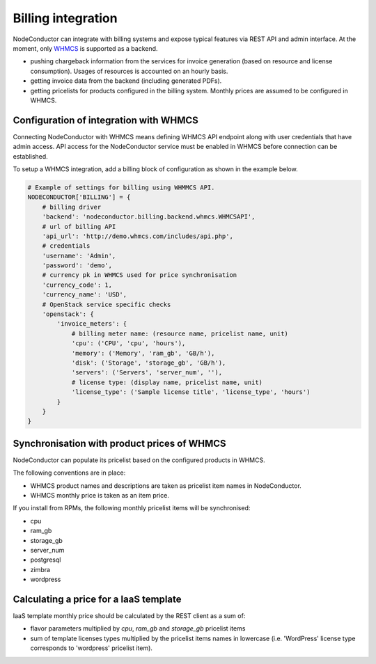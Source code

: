 Billing integration
-------------------

NodeConductor can integrate with billing systems and expose typical features via REST API and admin interface.
At the moment, only WHMCS_ is supported as a backend.

- pushing chargeback information from the services for invoice generation (based on resource and license consumption).
  Usages of resources is accounted on an hourly basis.
- getting invoice data from the backend (including generated PDFs).
- getting pricelists for products configured in the billing system. Monthly prices are assumed to be configured in WHMCS.


.. _WHMCS: http://www.whmcs.com/

Configuration of integration with WHMCS
+++++++++++++++++++++++++++++++++++++++

Connecting NodeConductor with WHMCS means defining WHMCS API endpoint along with user credentials that have admin
access. API access for the NodeConductor service must be enabled in WHMCS before connection can be established.

To setup a WHMCS integration, add a billing block of configuration as shown in the example below.


.. code-block:: python

    # Example of settings for billing using WHMMCS API.
    NODECONDUCTOR['BILLING'] = {
        # billing driver
        'backend': 'nodeconductor.billing.backend.whmcs.WHMCSAPI',
        # url of billing API
        'api_url': 'http://demo.whmcs.com/includes/api.php',
        # credentials
        'username': 'Admin',
        'password': 'demo',
        # currency pk in WHMCS used for price synchronisation
        'currency_code': 1,
        'currency_name': 'USD',
        # OpenStack service specific checks
        'openstack': {
            'invoice_meters': {
                # billing meter name: (resource name, pricelist name, unit)
                'cpu': ('CPU', 'cpu', 'hours'),
                'memory': ('Memory', 'ram_gb', 'GB/h'),
                'disk': ('Storage', 'storage_gb', 'GB/h'),
                'servers': ('Servers', 'server_num', ''),
                # license type: (display name, pricelist name, unit)
                'license_type': ('Sample license title', 'license_type', 'hours')
            }
        }
    }

Synchronisation with product prices of WHMCS
++++++++++++++++++++++++++++++++++++++++++++

NodeConductor can populate its pricelist based on the configured products in WHMCS.

The following conventions are in place:

- WHMCS product names and descriptions are taken as pricelist item names in NodeConductor.
- WHMCS monthly price is taken as an item price.

If you install from RPMs, the following monthly pricelist items will be synchronised:

- cpu
- ram_gb
- storage_gb
- server_num
- postgresql
- zimbra
- wordpress

Calculating a price for a IaaS template
+++++++++++++++++++++++++++++++++++++++

IaaS template monthly price should be calculated by the REST client as a sum of:

- flavor parameters multiplied by *cpu*, *ram_gb* and *storage_gb* pricelist items
- sum of template licenses types multiplied by the pricelist items names in lowercase (i.e. 'WordPress' license type
  corresponds to 'wordpress' pricelist item).
